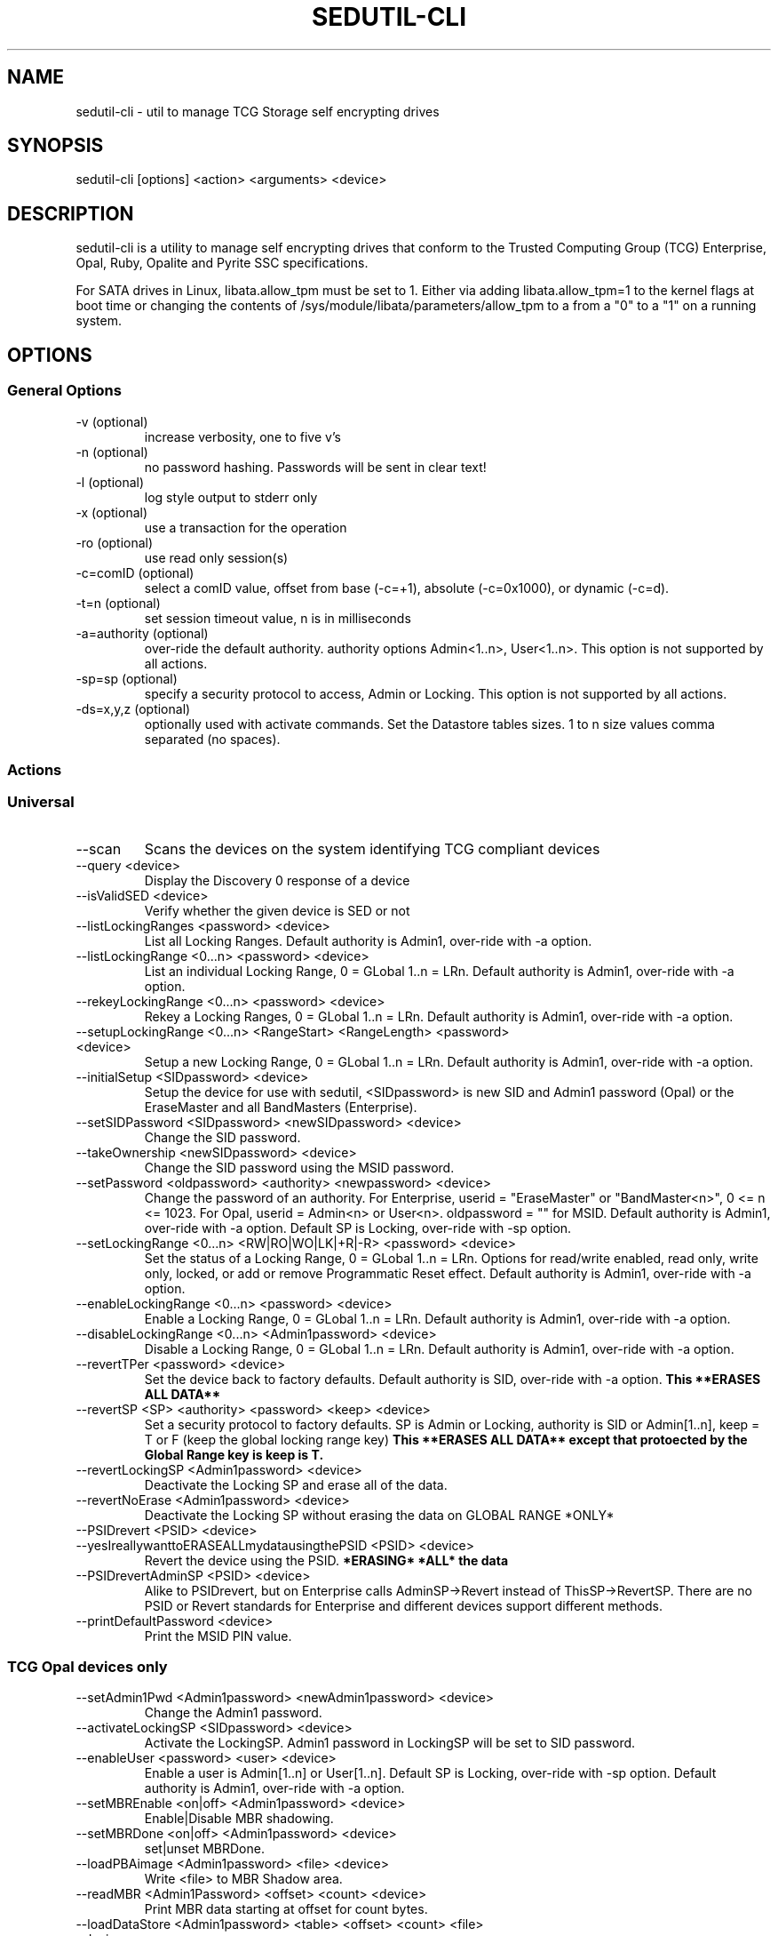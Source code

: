 .\" Manpage for sedutil-cli.
.TH SEDUTIL\-CLI 8 "29 Dec 2021" "1.16" "sedutil-cli man page"
.SH NAME
sedutil-cli \- util to manage TCG Storage self encrypting drives

.SH SYNOPSIS
sedutil\-cli [options] <action> <arguments> <device>

.SH DESCRIPTION
sedutil-cli is a utility to manage self encrypting drives that conform
to the Trusted Computing Group (TCG) Enterprise, Opal, Ruby, Opalite and
Pyrite SSC specifications.

For SATA drives in Linux, libata.allow_tpm must be set to 1. Either via adding
libata.allow_tpm=1 to the kernel flags at boot time or changing the
contents of /sys/module/libata/parameters/allow_tpm to a from a
"0" to a "1" on a running system.

.SH OPTIONS
.SS General Options
.TP
.IP "\-v (optional)"
increase verbosity, one to five v's
.IP "\-n (optional)"
no password hashing. Passwords will be sent in clear text!
.IP "\-l (optional)"
log style output to stderr only
.IP "\-x (optional)
use a transaction for the operation
.IP "\-ro (optional)
use read only session(s)
.IP "\-c=comID (optional)
select a comID value, offset from base (-c=+1), absolute (-c=0x1000), or dynamic (-c=d).
.IP "\-t=n (optional)"
set session timeout value, n is in milliseconds
.IP "\-a=authority (optional)"
over-ride the default authority. authority options Admin<1..n>, User<1..n>.  This option is not supported by all actions.
.IP "\-sp=sp (optional)"
specify a security protocol to access, Admin or Locking.  This option is not supported by all actions.
.IP "\-ds=x,y,z (optional)"
optionally used with activate commands. Set the Datastore tables sizes.  1 to n size values comma separated (no spaces).

.SS Actions

.SS Universal
.IP \-\-scan
Scans the devices on the system identifying TCG compliant devices
.IP "\-\-query <device>"
Display the Discovery 0 response of a device
.IP "\-\-isValidSED <device>"
Verify whether the given device is SED or not
.IP "\-\-listLockingRanges <password> <device>"
List all Locking Ranges.  Default authority is Admin1, over-ride with -a option.
.IP "\-\-listLockingRange <0...n> <password> <device>"
List an individual Locking Range, 0 = GLobal 1..n = LRn. Default authority is Admin1, over-ride with -a option.
.IP "\-\-rekeyLockingRange <0...n> <password> <device>"
Rekey a Locking Ranges, 0 = GLobal 1..n = LRn.  Default authority is Admin1, over-ride with -a option.
.IP "\-\-setupLockingRange <0...n> <RangeStart> <RangeLength> <password> <device>"
Setup a new Locking Range, 0 = GLobal 1..n = LRn.  Default authority is Admin1, over-ride with -a option.
.IP "\-\-initialSetup <SIDpassword> <device>"
Setup the device for use with sedutil, <SIDpassword> is new SID and Admin1 password (Opal) or the EraseMaster and all BandMasters (Enterprise).
.IP "\-\-setSIDPassword <SIDpassword> <newSIDpassword> <device>"
Change the SID password.
.IP "\-\-takeOwnership <newSIDpassword> <device>" 
Change the SID password using the MSID password.
.IP "\-\-setPassword <oldpassword> <authority> <newpassword> <device>"
Change the password of an authority. For Enterprise, userid = "EraseMaster" or "BandMaster<n>", 0 <= n <= 1023. For Opal, userid = Admin<n> or User<n>.  oldpassword = "" for MSID. Default authority is Admin1, over-ride with -a option.  Default SP is Locking, over-ride with -sp option.
.IP "\-\-setLockingRange <0...n> <RW|RO|WO|LK|+R|-R> <password> <device>"
Set the status of a Locking Range, 0 = GLobal 1..n = LRn.  Options for read/write enabled, read only, write only, locked, or add or remove Programmatic Reset effect. Default authority is Admin1, over-ride with -a option.
.IP "\-\-enableLockingRange <0...n> <password> <device>"
Enable a Locking Range, 0 = GLobal 1..n = LRn.  Default authority is Admin1, over-ride with -a option.
.IP "\-\-disableLockingRange <0...n> <Admin1password> <device>"
Disable a Locking Range, 0 = GLobal 1..n = LRn.  Default authority is Admin1, over-ride with -a option.
.IP "\-\-revertTPer <password> <device>"
Set the device back to factory defaults.  Default authority is SID, over-ride with -a option.
.B This **ERASES ALL DATA**
.IP "\-\-revertSP <SP> <authority> <password> <keep> <device>"
Set a security protocol to factory defaults.  SP is Admin or Locking, authority is SID or Admin[1..n], keep = T or F (keep the global locking range key)
.B This **ERASES ALL DATA** except that protoected by the Global Range key is keep is T.
.IP "\-\-revertLockingSP <Admin1password> <device>"
Deactivate the Locking SP and erase all of the data.
.IP "\-\-revertNoErase <Admin1password> <device>"
Deactivate the Locking SP without erasing the data on GLOBAL RANGE *ONLY*
.IP "\-\-PSIDrevert <PSID> <device>"
.IP "\-\-yesIreallywanttoERASEALLmydatausingthePSID <PSID> <device>"
Revert the device using the PSID.
.B *ERASING* *ALL* the data
.IP "\-\-PSIDrevertAdminSP <PSID> <device>"
Alike to PSIDrevert, but on Enterprise calls AdminSP->Revert instead of
ThisSP->RevertSP.  There are no PSID or Revert standards for Enterprise
and different devices support different methods.
.IP "\-\-printDefaultPassword <device>"
Print the MSID PIN value.

.SS TCG Opal devices only
.IP "\-\-setAdmin1Pwd <Admin1password> <newAdmin1password> <device>"
Change the Admin1 password.
.IP "\-\-activateLockingSP <SIDpassword> <device>"
Activate the LockingSP. Admin1 password in LockingSP will be set to SID password.
.IP "\-\-enableUser <password> <user> <device>"
Enable a user is Admin[1..n] or User[1..n].  Default SP is Locking, over-ride with -sp option.  Default authority is Admin1, over-ride with -a option.
.IP "\-\-setMBREnable <on|off> <Admin1password> <device>"
Enable|Disable MBR shadowing.
.IP "\-\-setMBRDone <on|off> <Admin1password> <device>"
set|unset MBRDone.
.IP "\-\-loadPBAimage <Admin1password> <file> <device>"
Write <file> to MBR Shadow area.
.IP "\-\-readMBR <Admin1Password> <offset> <count> <device>"
Print MBR data starting at offset for count bytes.
.IP "\-\-loadDataStore <Admin1password> <table> <offset> <count> <file> <device>"
Load data from a file into the Datastore table.  count is maxiumum bytes to write, 0 for whole file. 
table selects the DataStore table, 1 if no additional tables.
.IP "\-\-readDataStore <Admin1password> <table> <offset> <count> <device>"
Print DataStore data starting at offset for count bytes.  table selects the DataStore table, 1 if no additional tables.
.IP "\-\-assign <Admin1Password> <namespace> <rangeStart> <rangeLength> <device>"
Assign a locking range for a namespace (CNL feature).  Default authority is Admin1, over-ride with -a option.
.IP "\-\-deassign <Admin1password> <1...n> <keep> <device>"
Deassign a Locking Range (CNL feature). 1...n - LRn, keep = T or F.  Default authority is Admin1, over-ride with -a option.
.IP "\-\-printTables <SP> <password> <level> <device>"
Get and print all of the accessible table values and ACL for a Security Protocol.  SP is Admin or Locking.  
Use Admin1 password for LockingSP, SID password or "" for MSID for AdminSP.  level 0 is tables only, 1 tables and ACL, 2 for details, 3 for debug.
.IP "\-\-enableTperReset <SIDpassword> <D|E> <device>"
Enable or disable TPer Reset. D = disable, E = enable.
.IP "\-\-tperReset <device>"
Send a TPER_RESET request to device.
.IP "\-\-stackReset <device>"
Send a STACK_RESET for the base ComID.
.IP "\-\-getACE <halfUID> <password> <device>"
Print the ACE table boolean expression for the row specified by the halfUID value (lower half of row UID). Default SP is Locking, over-ride with -sp option.  Default authority is Admin1, over-ride with -a option.
.IP "\-\-setACE <halfUID> <expression> <password> <device>"
Set the ACE table boolean expression (UID) for the row specified by the halfUID value (lower half of row UID). Expression is Anybody, SID, PSID, Admins, Admin[1..n], User[1..n]. Default SP is Locking, over-ride with -sp option.  Default authority is Admin1, over-ride with -a option.
.IP "\-\-getRandom <size> <password> <device>"
Get a random number of <size> bytes.  Default SP is Admin, over-ride with -sp option.  Default authority is Anybody (password is ignored), over-ride with -a option.
.IP "\-\-featureLock <column> <value> <password> <device>"
Set method call to the vendor specific FeatureLock table requesting the column be set to the value.  Default authority is SID, over-ride with -a option.

.SS TCG Opal devices in Single User Mode only
.IP "\-\-setup_SUM <0...n> <lrstart> <lrlength> <password> <newpassword> <device>"
Initial setup for the device in TCG Opal Single User Mode.  Selects Global range (0) or a single range (1..n).  
lrstart and lrlength are ignored got global range. password in the SID password, User<n+1> password will be set to newpassword.
.IP "\-\-activateLockingSP_SUM <x,y,z> <policy> <SIDpassword> <device>"
Activate the LockingSP in Single User Mode on all ranges (-1) or a comma separated list of ranges (0,4,8,10).
policy is the RangeStartLengthPolicy, 0 for User, 1 for Admin.
Admin1 password in LockingSP will be set to SID password.
.IP "\-\-reactivateLockingSP_SUM <x,y,z> <policy> <password> <device>"
Reactivate the LockingSP in Single User Mode on all ranges (-1), no ranges (-2), or a comma separated list of ranges (0,4,8,10).
policy is the RangeStartLengthPolicy, 0 for User, 1 for Admin.
Default authority is Admin1, over-ride with -a option.
.IP "\-\-setPassword_SUM <password> <user> <newpassword> <device>"
Change the password of a TCG Opal User authority. user = User1, User2, ...  Default User passwords are "".
.IP "\-\-eraseLockingRange_SUM <0...n> <password> <device>"
Erase a Locking Range, 0 = GLobal 1..n = LRn.  Default authority is the User<n> that owns the Locking Range, over-ride with the -a option.
password is for the selected authority.
.IP "\-\-setLockingRange_SUM <0...n> <RW|RO|WO|LK> <password> <device>"
Set the locking status of a Locking Range, 0 = GLobal 1..n = LRn.  password is for the User<n> that owns the Locking Range.
.IP "\-\-setupLockingRange_SUM <0...n> <RangeStart> <RangeLength> <password> <device>"
Setup a new Locking Range, 0 = GLobal 1..n = LRn.  password is for the User<n> that owns the Locking Range.
.IP "\-\-enableLockingRange_SUM <0...n> <RW|R|W|D> <password> <device>"
Set the ReadLockEnable and WriteLockEnable state for a LockingRange, 0 = Global, 1..n = LRn.  password is for the User<n> that owns the Locking Range
.IP "\-\-assign_SUM <namespace> <rangeStart> <rangeLength> <password> <device>"
Assign a locking range for a namespace (CNL feature) using AssignToSUMRange option.  Default authority is Admin1, over-ride with -a option.
.IP "\-\-lock_SUM <0..n> <password> <device>"
Vendor Specific Lock method call to the specified locking range, 0 = Global, 1..n = LRn.  Default authority is Admin1, over-ride with -a option.

.SS TCG Enterprise devices only 
.IP "\-\-setBandsEnabled <password> <device>"
Set Enabled for all Locking Ranges (Enterprise only), password = "" for MSID.
.IP "\-\-setBandEnabled <0...n> <password> <device>"
Set Enabled for Locking Range[n] (Enterprise only), password = "" for MSID.
.IP "\-\-eraseLockingRange <0...n> <password> <device>"
Erase a Locking Range, 0 = GLobal 1..n = LRn

.SH EXAMPLES
.EX
sedutil-cli --scan
.EE
.EX
sedutil-cli --query /dev/sdc
.EE
.EX
sedutil-cli --yesIreallywanttoERASEALLmydatausingthePSID <PSIDNODASHED> /dev/sdc
.EE
.EX
sedutil-cli --initialSetup <newSIDpassword> /dev/sdc
.EE
.EX
sedutil-cli -a=User1 -sp=Locking --setPassword "" User1 <newpassword> /dev/nvme0
.EE

.SH BUGS
Sleep (S3) is not supported.

.SH AUTHOR
The tool was developed by Bright Plaza Inc. <drivetrust@drivetrust.com>. This man page was written by Jan Luca Naumann <j.naumann@fu-berlin.de>.
